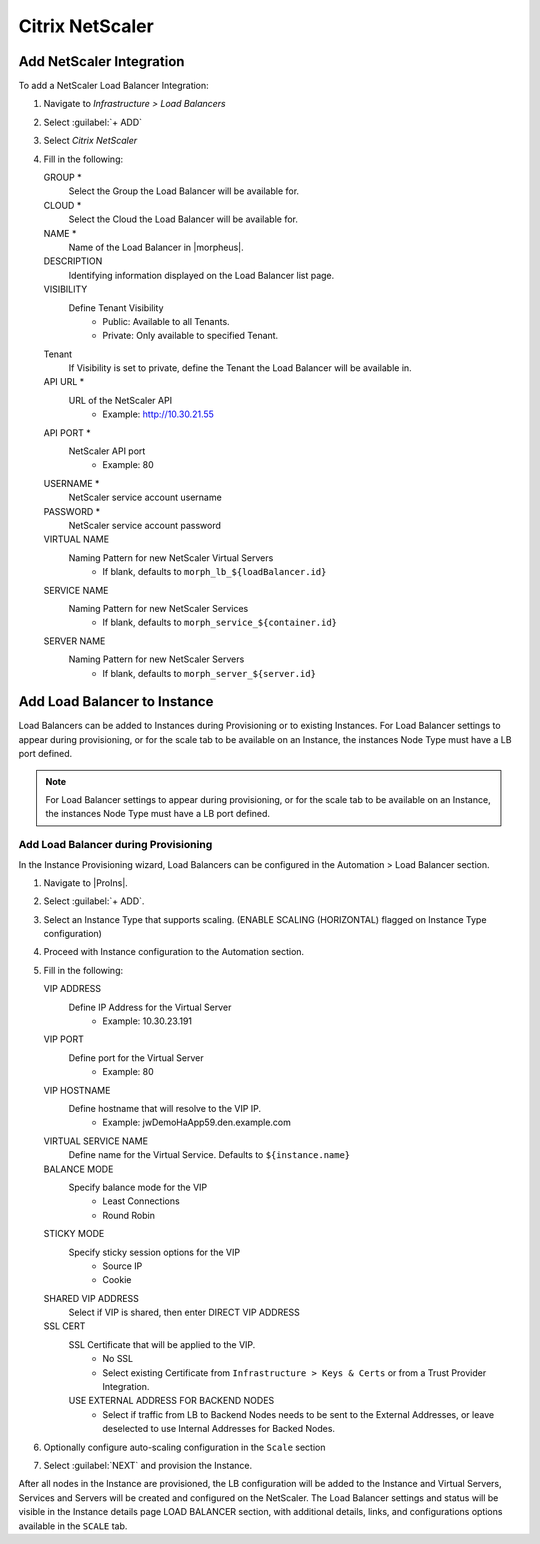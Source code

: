 Citrix NetScaler
----------------

.. image:: /images/infrastructure/lbs/netScaler-logo.png

Add NetScaler Integration
^^^^^^^^^^^^^^^^^^^^^^^^^
To add a NetScaler Load Balancer Integration:

#. Navigate to `Infrastructure > Load Balancers`
#. Select :guilabel:`+ ADD`
#. Select `Citrix NetScaler`
#. Fill in the following:

   GROUP *
    Select the Group the Load Balancer will be available for.
   CLOUD *
    Select the Cloud the Load Balancer will be available for.
   NAME *
    Name of the Load Balancer in |morpheus|.
   DESCRIPTION
    Identifying information displayed on the Load Balancer list page.
   VISIBILITY
    Define Tenant Visibility
      - Public: Available to all Tenants.
      - Private: Only available to specified Tenant.
   Tenant
    If Visibility is set to private, define the Tenant the Load Balancer will be available in.
   API URL  *
    URL of the NetScaler API
      - Example: http://10.30.21.55
   API PORT  *
     NetScaler API port
      - Example: 80
   USERNAME *
     NetScaler service account username
   PASSWORD *
    NetScaler service account password
   VIRTUAL NAME
     Naming Pattern for new NetScaler Virtual Servers
       - If blank, defaults to ``morph_lb_${loadBalancer.id}``
   SERVICE NAME
     Naming Pattern for new NetScaler Services
       - If blank, defaults to ``morph_service_${container.id}``
   SERVER NAME
     Naming Pattern for new NetScaler Servers
       - If blank, defaults to ``morph_server_${server.id}``

Add Load Balancer to Instance
^^^^^^^^^^^^^^^^^^^^^^^^^^^^^
Load Balancers can be added to Instances during Provisioning or to existing Instances. For Load Balancer settings to appear during provisioning, or for the scale tab to be available on an Instance, the instances Node Type must have a LB port defined.

.. Note:: For Load Balancer settings to appear during provisioning, or for the scale tab to be available on an Instance, the instances Node Type must have a LB port defined.

Add Load Balancer during Provisioning
`````````````````````````````````````
In the Instance Provisioning wizard, Load Balancers can be configured in the Automation > Load Balancer section.

#. Navigate to |ProIns|.
#. Select :guilabel:`+ ADD`.
#. Select an Instance Type that supports scaling. (ENABLE SCALING (HORIZONTAL) flagged on Instance Type configuration)
#. Proceed with Instance configuration to the Automation section.
#. Fill in the following:

   VIP ADDRESS
    Define IP Address for the Virtual Server
     - Example: 10.30.23.191
   VIP PORT
    Define port for the Virtual Server
     - Example: 80
   VIP HOSTNAME
    Define hostname that will resolve to the VIP IP.
     - Example: jwDemoHaApp59.den.example.com
   VIRTUAL SERVICE NAME
    Define name for the Virtual Service. Defaults to ``${instance.name}``
   BALANCE MODE
    Specify balance mode for the VIP
     - Least Connections
     - Round Robin
   STICKY MODE
    Specify sticky session options for the VIP
     - Source IP
     - Cookie
   SHARED VIP ADDRESS
    Select if VIP is shared, then enter DIRECT VIP ADDRESS
   SSL CERT
    SSL Certificate that will be applied to the VIP.
     - No SSL
     - Select existing Certificate from ``Infrastructure > Keys & Certs`` or from a Trust Provider Integration.
    USE EXTERNAL ADDRESS FOR BACKEND NODES
     - Select if traffic from LB to Backend Nodes needs to be sent to the External Addresses, or leave deselected to use Internal Addresses for Backed Nodes.

#. Optionally configure auto-scaling configuration in the ``Scale`` section
#. Select :guilabel:`NEXT` and provision the Instance.

After all nodes in the Instance are provisioned, the LB configuration will be added to the Instance and Virtual Servers, Services and Servers will be created and configured on the NetScaler. The Load Balancer settings and status will be visible in the Instance details page LOAD BALANCER section, with additional details, links, and configurations options available in the ``SCALE`` tab.
